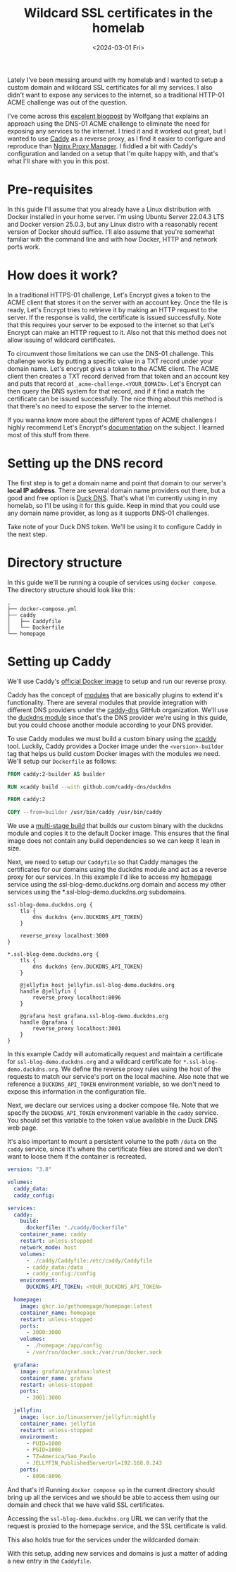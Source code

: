 #+title: Wildcard SSL certificates in the homelab
#+date: <2024-03-01 Fri>
#+lastmod: [2024-03-03 Sun]
#+tags[]: homelab

Lately I've been messing around with my homelab and I wanted to setup a custom domain and wildcard SSL certificates for all my services. I also didn't want to expose any services to the internet, so a traditional HTTP-01 ACME challenge was out of the question.

I've come across this [[https://notthebe.ee/blog/easy-ssl-in-homelab-dns01/][excelent blogpost]] by Wolfgang that explains an approach using the DNS-01 ACME challenge to eliminate the need for exposing any services to the internet. I tried it and it worked out great, but I wanted to use [[https://caddyserver.com/][Caddy]] as a reverse proxy, as I find it easier to configure and reproduce than [[https://nginxproxymanager.com/][Nginx Proxy Manager]]. I fiddled a bit with Caddy's configuration and landed on a setup that I'm quite happy with, and that's what I'll share with you in this post.

* Pre-requisites
In this guide I'll assume that you already have a Linux distribution with Docker installed in your home server. I'm using Ubuntu Server 22.04.3 LTS and Docker version 25.0.3, but any Linux distro with a reasonably recent version of Docker should suffice. I'll also assume that you're somewhat familiar with the command line and with how Docker, HTTP and network ports work.

* How does it work?
In a traditional HTTPS-01 challenge, Let's Encrypt gives a token to the ACME client that stores it on the server with an account key. Once the file is ready, Let's Encrypt tries to retrieve it by making an HTTP request to the server. If the response is valid, the certificate is issued successfully. Note that this requires your server to be exposed to the internet so that Let's Encrypt can make an HTTP request to it. Also not that this method does not allow issuing of wildcard certificates.

To circumvent those limitations we can use the DNS-01 challenge. This challenge works by putting a specific value in a TXT record under your domain name. Let's encrypt gives a token to the ACME client. The ACME client then creates a TXT record derived from that token and an account key and puts that record at =_acme-challenge.<YOUR_DOMAIN>=. Let's Encrypt can then query the DNS system for that record, and if it find a match the certificate can be issued successfully. The nice thing about this method is that there's no need to expose the server to the internet.

If you wanna know more about the different types of ACME challenges I highly recommend Let's Encrypt's [[https://letsencrypt.org/docs/challenge-types/][documentation]] on the subject. I learned most of this stuff from there.

* Setting up the DNS record
The first step is to get a domain name and point that domain to our server's *local IP address*. There are several domain name providers out there, but a good and free option is [[https://www.duckdns.org/][Duck DNS]]. That's what I'm currently using in my homelab, so I'll be using it for this guide. Keep in mind that you could use any domain name provider, as long as it supports DNS-01 challenges.

#+attr_html: alt: Duck DNS web page
[[file:duckdns.png]]

Take note of your Duck DNS token. We'll be using it to configure Caddy in the next step.

* Directory structure
In this guide we'll be running a couple of services using =docker compose=. The directory structure should look like this:

#+begin_src text
.
├── docker-compose.yml
├── caddy
│   ├── Caddyfile
│   └── Dockerfile
└── homepage
#+end_src

* Setting up Caddy
We'll use Caddy's [[https://hub.docker.com/_/caddy][official Docker image]] to setup and run our reverse proxy.

Caddy has the concept of [[https://caddyserver.com/docs/modules/][modules]] that are basically plugins to extend it's functionality. There are several modules that provide integration with different DNS providers under the [[https://github.com/caddy-dns][caddy-dns]] GitHub organization. We'll use the [[https://github.com/caddy-dns/duckdns][duckdns module]] since that's the DNS provider we're using in this guide, but you could choose another module according to your DNS provider.

To use Caddy modules we must build a custom binary using the [[https://github.com/caddyserver/xcaddy][xcaddy]] tool. Luckily, Caddy provides a Docker image under the =<version>-builder= tag that helps us build custom Docker images with the modules we need. We'll setup our =Dockerfile= as follows:

#+begin_src dockerfile
FROM caddy:2-builder AS builder

RUN xcaddy build --with github.com/caddy-dns/duckdns

FROM caddy:2

COPY --from=builder /usr/bin/caddy /usr/bin/caddy
#+end_src

We use a [[https://docs.docker.com/build/building/multi-stage/][multi-stage build]] that builds our custom binary with the duckdns module and copies it to the default Docker image. This ensures that the final image does not contain any build dependencies so we can keep it lean in size.

Next, we need to setup our =Caddyfile= so that Caddy manages the certificates for our domains using the duckdns module and act as a reverse proxy for our services. In this example I'd like to access my [[https://gethomepage.dev/latest/][homepage]] service using the ssl-blog-demo.duckdns.org domain and access my other services using the *.ssl-blog-demo.duckdns.org subdomains.

#+begin_src caddyfile
ssl-blog-demo.duckdns.org {
	tls {
		dns duckdns {env.DUCKDNS_API_TOKEN}
	}

	reverse_proxy localhost:3000
}

*.ssl-blog-demo.duckdns.org {
	tls {
		dns duckdns {env.DUCKDNS_API_TOKEN}
	}

	@jellyfin host jellyfin.ssl-blog-demo.duckdns.org
	handle @jellyfin {
		reverse_proxy localhost:8096
	}

	@grafana host grafana.ssl-blog-demo.duckdns.org
	handle @grafana {
		reverse_proxy localhost:3001
	}
}
#+end_src

In this example Caddy will automatically request and maintain a certificate for =ssl-blog-demo.duckdns.org= and a wildcard certificate for =*.ssl-blog-demo.duckdns.org=. We define the reverse proxy rules using the host of the requests to match our service's port on the local machine. Also note that we reference a =DUCKDNS_API_TOKEN= environment variable, so we don't need to expose this information in the configuration file.

Next, we declare our services using a docker compose file. Note that we specify the =DUCKDNS_API_TOKEN= environment variable in the =caddy= service. You should set this variable to the token value available in the Duck DNS web page.

It's also important to mount a persistent volume to the path =/data= on the =caddy= service, since it's where the certificate files are stored and we don't want to loose them if the container is recreated.

#+begin_src yaml
version: "3.8"

volumes:
  caddy_data:
  caddy_config:

services:
  caddy:
    build:
      dockerfile: "./caddy/Dockerfile"
    container_name: caddy
    restart: unless-stopped
    network_mode: host
    volumes:
      - ./caddy/Caddyfile:/etc/caddy/Caddyfile
      - caddy_data:/data
      - caddy_config:/config
    environment:
      DUCKDNS_API_TOKEN: <YOUR_DUCKDNS_API_TOKEN>

  homepage:
    image: ghcr.io/gethomepage/homepage:latest
    container_name: homepage
    restart: unless-stopped
    ports:
      - 3000:3000
    volumes:
      - ./homepage:/app/config
      - /var/run/docker.sock:/var/run/docker.sock

  grafana:
    image: grafana/grafana:latest
    container_name: grafana
    restart: unless-stopped
    ports:
      - 3001:3000

  jellyfin:
    image: lscr.io/linuxserver/jellyfin:nightly
    container_name: jellyfin
    restart: unless-stopped
    environment:
      - PUID=1000
      - PGID=1000
      - TZ=America/Sao_Paulo
      - JELLYFIN_PublishedServerUrl=192.168.0.243
    ports:
      - 8096:8096
#+end_src

And that's it! Running =docker compose up= in the current directory should bring up all the services and we should be able to access them using our domain and check that we have valid SSL certificates.

Accessing the =ssl-blog-demo.duckdns.org= URL we can verify that the request is proxied to the homepage service, and the SSL certificate is valid.

#+attr_html: alt: Homepage with a valid SSL certificate
[[file:homepage.jpeg]]

This also holds true for the services under the wildcarded domain:

#+attr_html: alt: Grafana with a valid SSL certificate
[[file:grafana.jpeg]]

#+attr_html: alt: Jellyfin with a valid SSL certificate
[[file:jellyfin.jpeg]]

With this setup, adding new services and domains is just a matter of adding a new entry in the =Caddyfile=.
